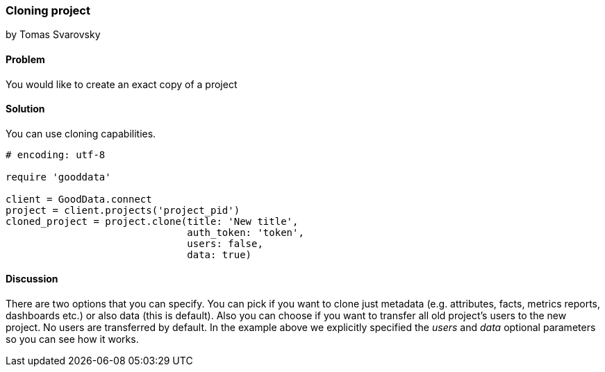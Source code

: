 === Cloning project
by Tomas Svarovsky

==== Problem
You would like to create an exact copy of a project

==== Solution
You can use cloning capabilities.

[source,ruby]
----
# encoding: utf-8

require 'gooddata'

client = GoodData.connect
project = client.projects('project_pid')
cloned_project = project.clone(title: 'New title',
                               auth_token: 'token',
                               users: false,
                               data: true)

----

==== Discussion
There are two options that you can specify. You can pick if you want to clone just metadata (e.g. attributes, facts, metrics reports, dashboards etc.) or also data (this is default). Also you can choose if you want to transfer all old project's users to the new project. No users are transferred by default. In the example above we explicitly specified the _users_ and _data_ optional parameters so you can see how it works.